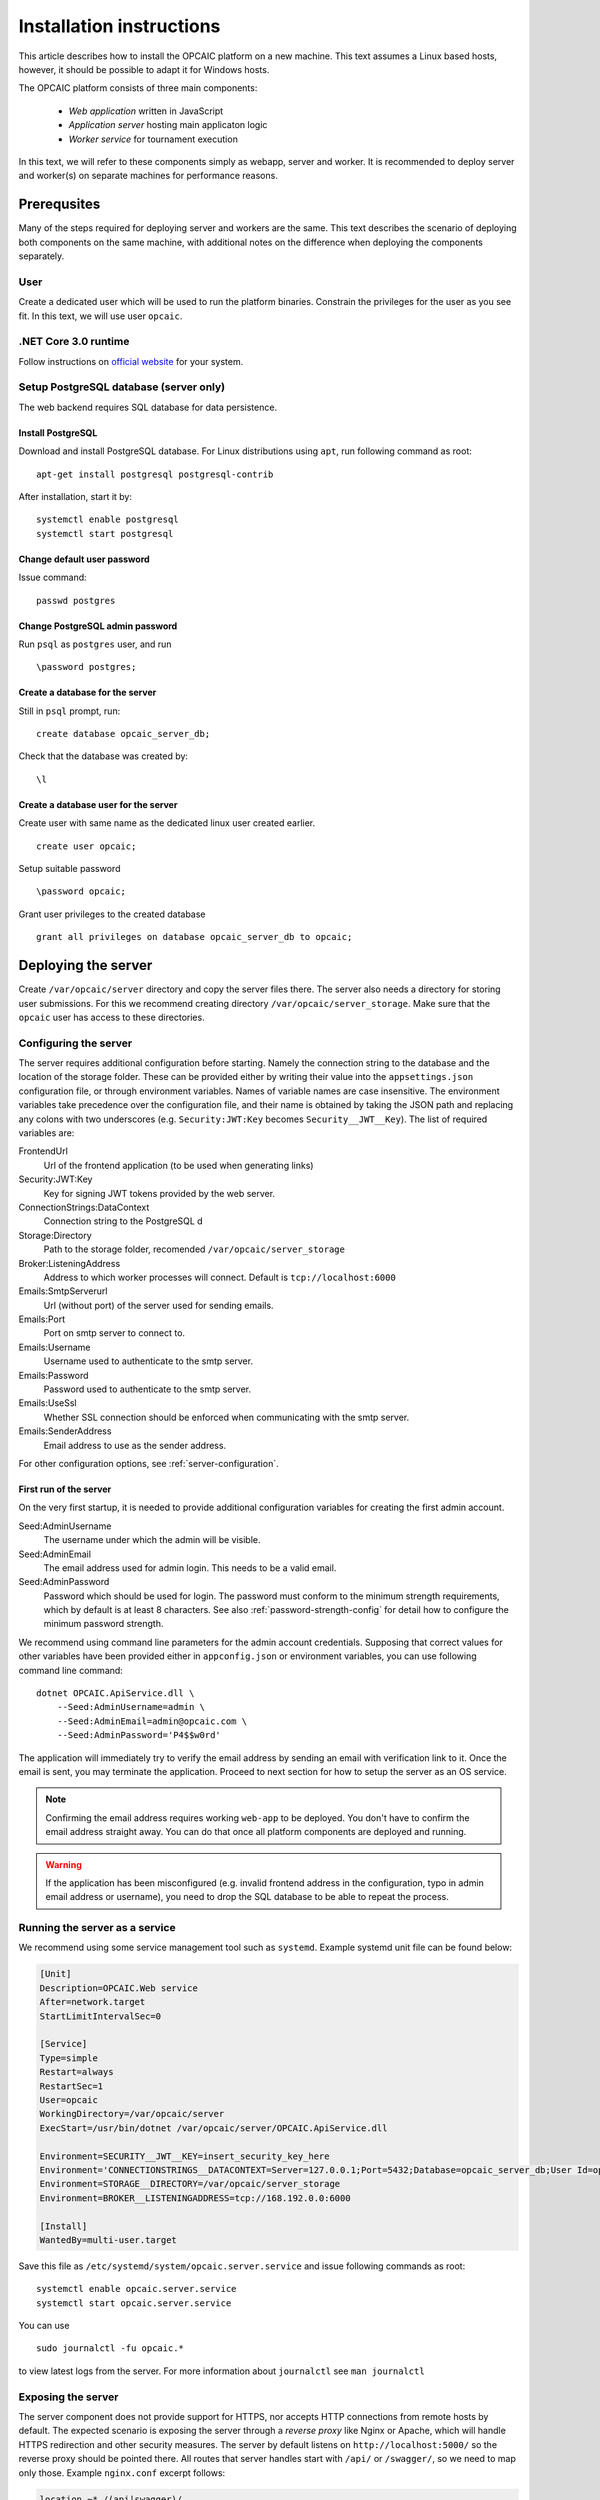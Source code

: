 .. _installation-instructions:

###########################
 Installation instructions
###########################

This article describes how to install the OPCAIC platform on a new machine. This text assumes a
Linux based hosts, however, it should be possible to adapt it for Windows hosts.

The OPCAIC platform consists of three main components:

 - *Web application* written in JavaScript
 - *Application server* hosting main applicaton logic
 - *Worker service* for tournament execution

In this text, we will refer to these components simply as webapp, server and worker. It is
recommended to deploy server and worker(s) on separate machines for performance reasons.


**************
 Prerequsites
**************

Many of the steps required for deploying server and workers are the same. This text describes the
scenario of deploying both components on the same machine, with additional notes on the difference
when deploying the components separately.

User
====

Create a dedicated user which will be used to run the platform binaries. Constrain the privileges
for the user as you see fit. In this text, we will use user ``opcaic``.

.NET Core 3.0 runtime
=====================

Follow instructions on `official website <https://dotnet.microsoft.com/download/>`_ for your system.

Setup PostgreSQL database (server only)
=======================================

The web backend requires SQL database for data persistence.

Install PostgreSQL
------------------

Download and install PostgreSQL database. For Linux distributions using ``apt``, run following
command as root: ::

    apt-get install postgresql postgresql-contrib

After installation, start it by: ::

    systemctl enable postgresql
    systemctl start postgresql

Change default user password
----------------------------

Issue command: ::

    passwd postgres

Change PostgreSQL admin password
--------------------------------

Run ``psql`` as ``postgres`` user, and run ::

    \password postgres;

Create a database for the server
--------------------------------

Still in ``psql`` prompt, run: ::

    create database opcaic_server_db;

Check that the database was created by: ::

    \l

Create a database user for the server
-------------------------------------

Create user with same name as the dedicated linux user created earlier. ::

    create user opcaic;

Setup suitable password ::

    \password opcaic;

Grant user privileges to the created database ::

    grant all privileges on database opcaic_server_db to opcaic;


********************
Deploying the server
********************

Create ``/var/opcaic/server`` directory and copy the server files there. The server also needs a
directory for storing user submissions. For this we recommend creating directory
``/var/opcaic/server_storage``. Make sure that the ``opcaic`` user has access to these directories.

Configuring the server
======================

The server requires additional configuration before starting. Namely the connection string to the
database and the location of the storage folder. These can be provided either by writing their value
into the ``appsettings.json`` configuration file, or through environment variables. Names of
variable names are case insensitive. The environment variables take precedence over the
configuration file, and their name is obtained by taking the JSON path and replacing any colons with
two underscores (e.g. ``Security:JWT:Key`` becomes ``Security__JWT__Key``). The list of required variables
are:

FrontendUrl
  Url of the frontend application (to be used when generating links)

Security:JWT:Key
  Key for signing JWT tokens provided by the web server.

ConnectionStrings:DataContext
  Connection string to the PostgreSQL d

Storage:Directory
  Path to the storage folder, recomended ``/var/opcaic/server_storage``

Broker:ListeningAddress
  Address to which worker processes will connect. Default is ``tcp://localhost:6000``

Emails:SmtpServerurl
  Url (without port) of the server used for sending emails.

Emails:Port
  Port on smtp server to connect to.

Emails:Username
  Username used to authenticate to the smtp server.

Emails:Password
  Password used to authenticate to the smtp server.

Emails:UseSsl
  Whether SSL connection should be enforced when communicating with the smtp server.

Emails:SenderAddress
  Email address to use as the sender address.

For other configuration options, see :ref:`server-configuration`.

First run of the server
-----------------------

On the very first startup, it is needed to provide additional configuration variables for creating
the first admin account.

Seed:AdminUsername
  The username under which the admin will be visible.

Seed:AdminEmail
  The email address used for admin login. This needs to be a valid email.

Seed:AdminPassword
  Password which should be used for login. The password must conform to the minimum strength requirements, which by default is at least 8 characters. See also :ref:`password-strength-config` for detail how to configure the minimum password strength.

We recommend using command line parameters for the admin account credentials. Supposing that correct
values for other variables have been provided either in ``appconfig.json`` or environment variables,
you can use following command line command: ::

    dotnet OPCAIC.ApiService.dll \
        --Seed:AdminUsername=admin \
        --Seed:AdminEmail=admin@opcaic.com \
        --Seed:AdminPassword='P4$$w0rd'

The application will immediately try to verify the email address by sending an email with
verification link to it. Once the email is sent, you may terminate the application. Proceed to next
section for how to setup the server as an OS service.

.. note::
   Confirming the email address requires working ``web-app`` to be deployed. You don't have to
   confirm the email address straight away. You can do that once all platform components are
   deployed and running.

.. warning::
   If the application has been misconfigured (e.g. invalid frontend address in the configuration,
   typo in admin email address or username), you need to drop the SQL database to be able to repeat
   the process.

Running the server as a service
===============================

We recommend using some service management tool such as ``systemd``. Example systemd unit file can
be found below:

.. code-block:: cfg

    [Unit]
    Description=OPCAIC.Web service
    After=network.target
    StartLimitIntervalSec=0

    [Service]
    Type=simple
    Restart=always
    RestartSec=1
    User=opcaic
    WorkingDirectory=/var/opcaic/server
    ExecStart=/usr/bin/dotnet /var/opcaic/server/OPCAIC.ApiService.dll

    Environment=SECURITY__JWT__KEY=insert_security_key_here
    Environment='CONNECTIONSTRINGS__DATACONTEXT=Server=127.0.0.1;Port=5432;Database=opcaic_server_db;User Id=opcaic;Password=long_live_opcaic;'
    Environment=STORAGE__DIRECTORY=/var/opcaic/server_storage
    Environment=BROKER__LISTENINGADDRESS=tcp://168.192.0.0:6000

    [Install]
    WantedBy=multi-user.target

Save this file as ``/etc/systemd/system/opcaic.server.service`` and issue following commands as root::

    systemctl enable opcaic.server.service
    systemctl start opcaic.server.service

You can use  ::

    sudo journalctl -fu opcaic.*

to view latest logs from the server. For more information about ``journalctl`` see ``man
journalctl``

Exposing the server
===================

The server component does not provide support for HTTPS, nor accepts HTTP connections from remote
hosts by default. The expected scenario is exposing the server through a *reverse proxy* like Nginx
or Apache, which will handle HTTPS redirection and other security measures. The server by default
listens on ``http://localhost:5000/`` so the reverse proxy should be pointed there. All routes that
server handles start with ``/api/`` or ``/swagger/``, so we need to map only those. Example
``nginx.conf`` excerpt follows:

.. code-block:: nginx

    location ~* /(api|swagger)/
    {
            # configure client_max_body_size to allow larger submission uploads
            client_max_body_size 50m;

            proxy_pass         http://localhost:5000;
            proxy_http_version 1.1;
            proxy_set_header   Upgrade $http_upgrade;
            proxy_set_header   Connection keep-alive;
            proxy_set_header   Host $host;
            proxy_cache_bypass $http_upgrade;
            proxy_set_header   X-Forwarded-For
                    $proxy_add_x_forwarded_for;
            proxy_set_header
                    X-Forwarded-Proto $scheme;

            # add other settings as required
    }

The server also needs to communicate with workers. If worker(s) are deployed on different machines,
make sure they can make connection to the address specified by the ``Broker.ListeningAddress``
config variable.

*****************************
Building the web application
*****************************

First ensure that you have `Node.js v8.15.1 <https://nodejs.org/>`_ and npm v5 or above installed. By default, the application is configured to have the API server on the same domain as the application. To change the configuration, see :ref:`webapp-configuration`.

To build the web application, navigate to the root folder of web application source files and first run ``npm install`` to install all dependencies and then tun ``npm run build`` to build the application. The resulting files can be then found in the ``build`` folder.

*****************************
Deploying the web application
*****************************

The web-app component is a typical javascript SPA application and can be deployed e.g. by Apache or
Nginx. We will show how to serve the application using Nginx. Copy the web-app files to
``/var/opcaic/web-app`` folder and add following configuration to ``nginx.conf``:

.. code-block:: nginx

    location / {
            # First attempt to serve request as file
            # then attempt to redirect to /index.html and let app's client-side routing work it out,
            # else fallback to 404 error.
            try_files $uri /index.html =404;
            root /var/opcaic/web-app;
    }


********************
Deploying the worker
********************

Deploying the worker is done similarly to deploying the server. We recommend following directories
inside ``/var/opcaic``:

 - ``worker`` - worker binaries
 - ``worker_storage/work`` - storing temporary data during match execution
 - ``worker_storage/archive`` - archive of executed matches for diagnostic purposes
 - ``modules`` - game modules handling execution of individual games.

Copy the worker binaries to ``/var/opcaic/worker`` directory and wanted game modules to the
``/var/opcaic/modules`` directory. Give appropriate access rights to the ``opcaic`` user for all
above directories. Worker also needs to be configured, following table describes variables which
need to be configured eithre via ``appsettings.json`` or environment variables

ModulePath
  Path to directory with game modules, recomended ``/var/opcaic/modules``
 
Execution:WorkingDirectoryRoot
  Path to dedicated working directory for in-process tasks

Execution:ArchiveDirectoryRoot
  Path to dedicated archiving directory for executed tasks

ConnectorConfig:BrokerAddress
  Address to which the worker should connect. Corresponds to ``Broker:ListeningAddress`` variable on
  server

For other configuration options, see :ref:`worker-configuration`. Example systemd unit file follows:

.. code-block:: cfg

    [Unit]
    Description=OPCAIC.Worker service
    After=network.target
    StartLimitIntervalSec=0

    [Service]
    Type=simple
    Restart=always
    RestartSec=1
    User=opcaic
    WorkingDirectory=/var/opcaic/worker
    ExecStart=/usr/bin/dotnet /var/opcaic/worker/OPCAIC.Worker.dll 

    Environment=MODULEPATH=/var/opcaic/modules
    Environment=EXECUTION__WORKINGDIRECTORYROOT=/var/opcaic/worker_root/work
    Environment=EXECUTION__ARCHIVEDIRECTORYROOT=/var/opcaic/worker_root/archive
    Environment=CONNECTORCONFIG__BROKERADDRESS=tcp://168.192.0.10:6000

    [Install]
    WantedBy=multi-user.target

Save this file as ``/etc/systemd/system/opcaic.worker.service`` and start the worker by following
commands (as root)

.. code:: shell

    systemctl enable opcaic.worker.service
    systemctl start opcaic.worker.service

As with server, you can see debug output by running ::

    journalctl -fu *opcaic*

The output should now display both server and worker logs.

For information how to create your own game modules and deploy them, see :ref:`adding-new-games`.


*************************************************
(Optional) Installing Graylog for log aggregation
*************************************************

Searching though the logs using ``journalctl`` is not very user friendly for inexperienced
users. The OPCAIC platform can be configured to use `Graylog <https://www.graylog.org>`_ which is a
tool supporting log aggregation, structured log searching and even monitoring capabilities. Install
graylog by following the `official installation guide
<https://docs.graylog.org/en/3.1/pages/installation.html>`_.

For the actual Graylog setup for consuming OPCAIC platform logs, we recommend setting up an GELF
HTTP input. Both opcaic server and worker binaries can be configured by editing the ``Serilog``
configuration section in ``appsettings.json`` file. It is also good idea to raise the minimum level
for console logger when using Graylog. Example configuration follows:

.. code-block:: js

    {
            "Serilog": {
                    "Using": [ "Serilog.Sinks.Console", "Serilog.Sinks.Graylog" ],
                    //... left out for brevity
                    "WriteTo": [
                            {
                                    "Name": "Console",
                                    "Args": {
                                            "restrictedToMinimumLevel": "Warning"
                                    }
                            },
                            {
                                    "Name": "Graylog",
                                    "Args": {
                                            "hostnameOrAddress": "localhost",
                                            "port": "12201",
                                            "transportType": "Http"
                                    }
                            }
                    ],
                    // ... rest of the section omitted for brevity
            }
    }

Refer to the official documentation on how to use Graylog for querying the aggregated logs.
